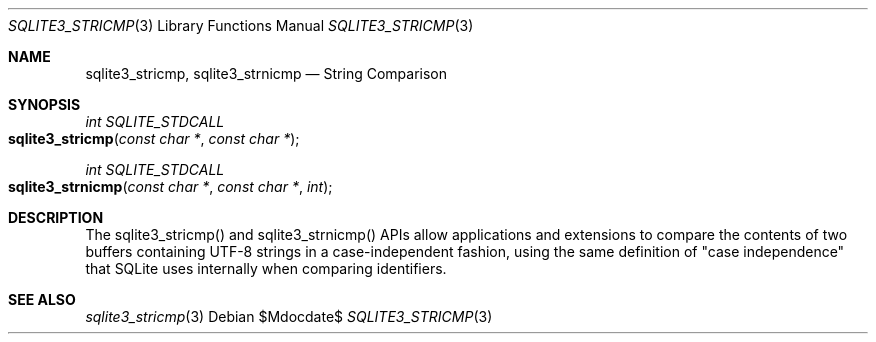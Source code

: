 .Dd $Mdocdate$
.Dt SQLITE3_STRICMP 3
.Os
.Sh NAME
.Nm sqlite3_stricmp ,
.Nm sqlite3_strnicmp
.Nd String Comparison
.Sh SYNOPSIS
.Ft int SQLITE_STDCALL 
.Fo sqlite3_stricmp
.Fa "const char *"
.Fa "const char *"
.Fc
.Ft int SQLITE_STDCALL 
.Fo sqlite3_strnicmp
.Fa "const char *"
.Fa "const char *"
.Fa "int"
.Fc
.Sh DESCRIPTION
The sqlite3_stricmp() and sqlite3_strnicmp()
APIs allow applications and extensions to compare the contents of two
buffers containing UTF-8 strings in a case-independent fashion, using
the same definition of "case independence" that SQLite uses internally
when comparing identifiers.
.Sh SEE ALSO
.Xr sqlite3_stricmp 3
